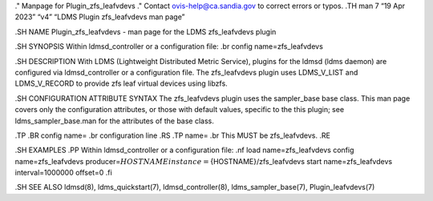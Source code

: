 ." Manpage for Plugin_zfs_leafvdevs ." Contact ovis-help@ca.sandia.gov
to correct errors or typos. .TH man 7 “19 Apr 2023” “v4” “LDMS Plugin
zfs_leafvdevs man page”

.SH NAME Plugin_zfs_leafvdevs - man page for the LDMS zfs_leafvdevs
plugin

.SH SYNOPSIS Within ldmsd_controller or a configuration file: .br config
name=zfs_leafvdevs

.SH DESCRIPTION With LDMS (Lightweight Distributed Metric Service),
plugins for the ldmsd (ldms daemon) are configured via ldmsd_controller
or a configuration file. The zfs_leafvdevs plugin uses LDMS_V_LIST and
LDMS_V_RECORD to provide zfs leaf virtual devices using libzfs.

.SH CONFIGURATION ATTRIBUTE SYNTAX The zfs_leafvdevs plugin uses the
sampler_base base class. This man page covers only the configuration
attributes, or those with default values, specific to the this plugin;
see ldms_sampler_base.man for the attributes of the base class.

.TP .BR config name= .br configuration line .RS .TP name= .br This MUST
be zfs_leafvdevs. .RE

.SH EXAMPLES .PP Within ldmsd_controller or a configuration file: .nf
load name=zfs_leafvdevs config name=zfs_leafvdevs
producer=\ :math:`{HOSTNAME} instance=`\ {HOSTNAME}/zfs_leafvdevs start
name=zfs_leafvdevs interval=1000000 offset=0 .fi

.SH SEE ALSO ldmsd(8), ldms_quickstart(7), ldmsd_controller(8),
ldms_sampler_base(7), Plugin_leafvdevs(7)
